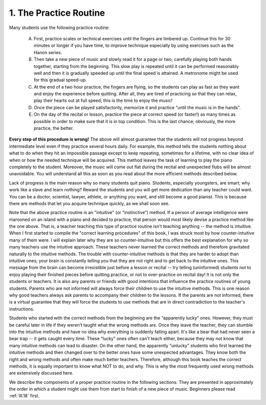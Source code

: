 .. _II.1:

1. The Practice Routine
-----------------------

Many students use the following practice routine:

  A. First, practice scales or technical exercises until the fingers are limbered
     up. Continue this for 30 minutes or longer if you have time, to improve
     technique especially by using exercises such as the Hanon series.
  B. Then take a new piece of music and slowly read it for a page or two,
     carefully playing both hands together, starting from the beginning. This slow
     play is repeated until it can be performed reasonably well and then it is
     gradually speeded up until the final speed is attained. A metronome might be
     used for this gradual speed-up.
  C. At the end of a two hour practice, the fingers are flying, so the students
     can play as fast as they want and enjoy the experience before quitting. After
     all, they are tired of practicing so that they can relax, play their hearts out
     at full speed; this is the time to enjoy the music!
  D. Once the piece can be played satisfactorily, memorize it and practice “until
     the music is in the hands”.
  E. On the day of the recital or lesson, practice the piece at correct speed (or
     faster!) as many times as possible in order to make sure that it is in top
     condition. This is the last chance; obviously, the more practice, the better.

**Every step of this procedure is wrong!** The above will almost guarantee that
the students will not progress beyond intermediate level even if they practice
several hours daily. For example, this method tells the students nothing about
what to do when they hit an impossible passage except to keep repeating,
sometimes for a lifetime, with no clear idea of when or how the needed technique
will be acquired. This method leaves the task of learning to play the piano
completely to the student. Moreover, the music will come out flat during the
recital and unexpected flubs will be almost unavoidable. You will understand all
this as soon as you read about the more efficient methods described below.

Lack of progress is the main reason why so many students quit piano. Students,
especially youngsters, are smart; why work like a slave and learn nothing?
Reward the students and you will get more dedication than any teacher could
want. You can be a doctor, scientist, lawyer, athlete, or anything you want, and
still become a good pianist. This is because there are methods that let you
acquire technique quickly, as we shall soon see.

Note that the above practice routine is an "intuitive" (or “instinctive”)
method. If a person of average intelligence were marooned on an island with a
piano and decided to practice, that person would most likely devise a practice
method like the one above. That is, a teacher teaching this type of practice
routine isn't teaching anything -- the method is intuitive. When I first started
to compile the "correct learning procedures" of this book, I was struck most by
how counter-intuitive many of them were. I will explain later why they are so
counter-intuitive but this offers the best explanation for why so many teachers
use the intuitive approach. These teachers never learned the correct methods and
therefore gravitated naturally to the intuitive methods. The trouble with
counter-intuitive methods is that they are harder to adopt than intuitive ones;
your brain is constantly telling you that they are not right and to get back to
the intuitive ones. This message from the brain can become irresistible just
before a lesson or recital -- try telling (uninformed) students not to enjoy
playing their finished pieces before quitting practice, or not to over-practice
on recital day! It is not only the students or teachers. It is also any parents
or friends with good intentions that influence the practice routines of young
students. Parents who are not informed will always force their children to use
the intuitive methods. This is one reason why good teachers always ask parents
to accompany their children to the lessons. If the parents are not informed,
there is a virtual guarantee that they will force the students to use methods
that are in direct contradiction to the teacher's instructions.

Students who started with the correct methods from the beginning are the
“apparently lucky” ones. However, they must be careful later in life if they
weren’t taught what the wrong methods are. Once they leave the teacher, they
can stumble into the intuitive methods and have no idea why everything is
suddenly falling apart. It's like a bear that had never seen a bear trap -- it
gets caught every time. These “lucky” ones often can't teach either, because
they may not know that many intuitive methods can lead to disaster. On the
other hand, the apparently “unlucky” students who first learned the intuitive
methods and then changed over to the better ones have some unexpected
advantages. They know both the right and wrong methods and often make much
better teachers. Therefore, although this book teaches the correct methods, it
is equally important to know what NOT to do, and why. This is why the most
frequently used wrong methods are extensively discussed here.

We describe the components of a proper practice routine in the following
sections. They are presented in approximately the order in which a student
might use them from start to finish of a new piece of music. Beginners please
read :ref:`III.18` first.

